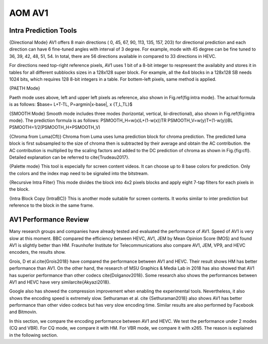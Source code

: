 
AOM AV1
======================================


==========================
Intra Prediction Tools
==========================
.. image:: img/intramode.png

{Directional Mode}
AV1 offers 8 main directions ( 0, 45, 67, 90, 113, 135, 157, 203) for directional prediction and each direction can have 6 fine-tuned angles with interval of 3 degree. For example, mode with 45 degree can be fine tuned to 36, 39, 42, 48, 51, 54. In total, there are 56 directions available in compared to 33 directions in HEVC. 

For directions need top-right reference pixels, AV1 uses 1 bit of a 8-bit integer to respresent the availabity and stores it in tables for all different subblocks sizes in a 128x128 super block. For example, all the 4x4 blocks in a 128x128 SB needs 1024 bits, which requires 128 8-bit integers in a table. For bottem-left pixels, same method is applied.

{PAETH Mode}

Paeth mode uses above, left and upper left pixels as reference, also shown in Fig.\ref{fig:intra mode}. The actual formula is as follows:
$base= L+T-TL, P=argmin|x-base|, x \{T,L,TL\}$


{SMOOTH Mode}
Smooth mode includes three modes (horizontal, vertical, bi-directional), also shown in Fig.\ref{fig:intra mode}.
The prediction formula is as follows:
PSMOOTH\_H=w(x)L+(1-w(x))TR
PSMOOTH\_V=w(y)T+(1-w(y))BL
PSMOOTH=1/2(PSMOOTH\_H+PSMOOTH\_V)



{Chroma from Luma(Cfl)}
Chroma from Luma uses luma prediction block for chroma prediction. The predicted luma block is first subsampled to the size of chroma then is subtracted by their average and obtain the AC contribution. the AC contribution is multiplied by the scaling factors and added to the DC prediction of chroma as shown in Fig.{fig:cfl}. Detailed explanation can be referred to \cite{Trudeau2017}. 



{Palette mode}
This tool is especially for screen content videos. It can choose up to 8 base colors for prediction. Only the colors and the index map need to be signaled into the bitstream.


{Recursive Intra Filter}
This mode divides the block into 4x2 pixels blocks and apply eight 7-tap filters for each pixels in the block.

{Intra Block Copy (IntraBC)}
This is another mode suitable for screen contents. It works similar to inter prediction but reference to the block in the same frame. 

==========================
AV1 Performance Review
==========================

Many research groups and companies have already tested and evaluated the performance of AV1. Speed of AV1 is very slow at this moment. BBC compared the efficiency between HEVC, AV1, JEM by Mean Opinion Score (MOS) and found AV1 is slightly better than HM. Fraunhofer Institute for Telecommunications also compare AV1, JEM, VP9, and HEVC encoders, the results show.
	 	 	
Grois, D et al.\cite{Grois2018} have compared the performance between AV1 and HEVC. Their result shows HM has better performance than AV1. On the other hand, the research of MSU Graphics \& Media Lab in 2018 has also showed that AV1 has superior performance than other codecs \cite{Dolganov2018}.
Some research also shows the performances between AV1 and HEVC have very similar\cite{Akyazi2018}.

Google also has showed the compression improvement when enabling the experimental tools. 
Nevertheless, it also shows the encoding speed is extremely slow. Sethuraman et al. \cite {Sethuraman2018} also shows AV1 has better performance than other video codecs but has very slow encoding time. Similar results are also performed by Facebook and Bitmovin.

In this section, we compare the encoding performance between AV1 and HEVC. We test the performance under 2 modes (CQ and VBR). For CQ mode, we compare it with HM. For VBR mode, we compare it with x265. The reason is explained in the following section.

